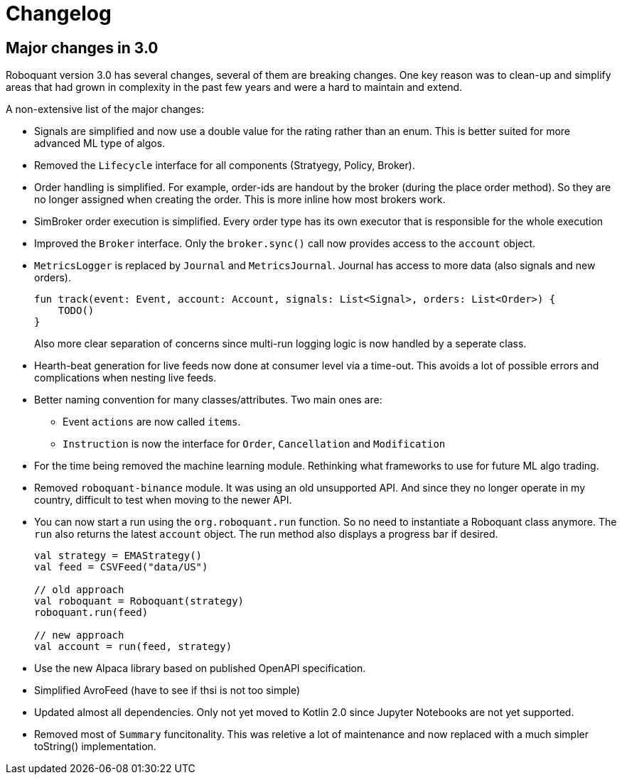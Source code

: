 // suppress inspection "Annotator" for whole file
= Changelog

== Major changes in 3.0
Roboquant version 3.0 has several changes, several of them are breaking changes. One key reason was to clean-up and simplify areas that had grown in complexity in the past few years and were a hard to maintain and extend.

A non-extensive list of the major changes:

- Signals are simplified and now use a double value for the rating rather than an enum. This is better suited for more advanced ML type of algos.

- Removed the `Lifecycle` interface for all components (Stratyegy, Policy, Broker).

- Order handling is simplified. For example, order-ids are handout by the broker (during the place order method). So they are no longer assigned when creating the order. This is more inline how most brokers work.

- SimBroker order execution is simplified. Every order type has its own executor that is responsible for the whole execution

- Improved the `Broker` interface. Only the `broker.sync()` call now provides access to the `account` object.

- `MetricsLogger` is replaced by `Journal` and `MetricsJournal`. Journal has access to more data (also signals and new orders).
+
[source,kotlin]
----
fun track(event: Event, account: Account, signals: List<Signal>, orders: List<Order>) {
    TODO()
}
----
+
Also more clear separation of concerns since multi-run logging logic is now handled by a seperate class.

- Hearth-beat generation for live feeds now done at consumer level via a time-out. This avoids a lot of possible errors and complications when nesting live feeds.

- Better naming convention for many classes/attributes. Two main ones are:
    * Event `actions` are now called `items`.
    * `Instruction` is now the interface for `Order`, `Cancellation` and `Modification`

- For the time being removed the machine learning module. Rethinking what frameworks to use for future ML algo trading.

- Removed `roboquant-binance` module. It was using an old unsupported API. And since they no longer operate in my country, difficult to test when moving to the newer API.

- You can now start a run using the `org.roboquant.run` function. So no need to instantiate a Roboquant class anymore. The `run` also returns the latest `account` object. The run method also displays a progress bar if desired.
+
[source,kotlin]
----
val strategy = EMAStrategy()
val feed = CSVFeed("data/US")

// old approach
val roboquant = Roboquant(strategy)
roboquant.run(feed)

// new approach
val account = run(feed, strategy)
----

- Use the new Alpaca library based on published OpenAPI specification.

- Simplified AvroFeed (have to see if thsi is not too simple)

- Updated almost all dependencies. Only not yet moved to Kotlin 2.0 since Jupyter Notebooks are not yet supported.

- Removed most of `Summary` funcitonality. This was reletive a lot of maintenance and now replaced with a much simpler toString() implementation.
